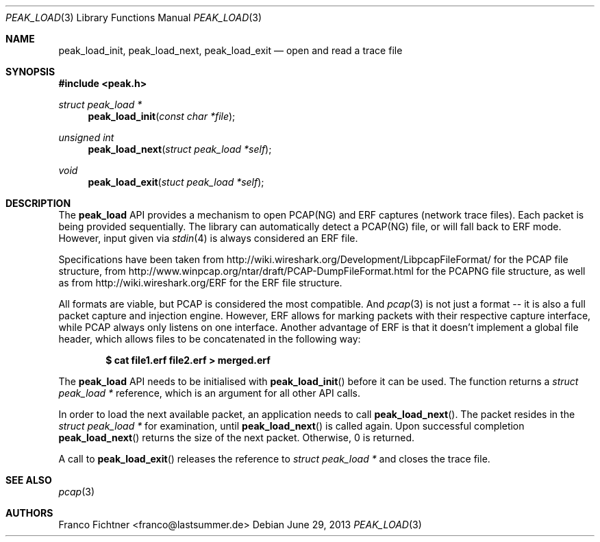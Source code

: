 .\"
.\" Copyright (c) 2012 Franco Fichtner <franco@lastsummer.de>
.\"
.\" Permission to use, copy, modify, and distribute this software for any
.\" purpose with or without fee is hereby granted, provided that the above
.\" copyright notice and this permission notice appear in all copies.
.\"
.\" THE SOFTWARE IS PROVIDED "AS IS" AND THE AUTHOR DISCLAIMS ALL WARRANTIES
.\" WITH REGARD TO THIS SOFTWARE INCLUDING ALL IMPLIED WARRANTIES OF
.\" MERCHANTABILITY AND FITNESS. IN NO EVENT SHALL THE AUTHOR BE LIABLE FOR
.\" ANY SPECIAL, DIRECT, INDIRECT, OR CONSEQUENTIAL DAMAGES OR ANY DAMAGES
.\" WHATSOEVER RESULTING FROM LOSS OF USE, DATA OR PROFITS, WHETHER IN AN
.\" ACTION OF CONTRACT, NEGLIGENCE OR OTHER TORTIOUS ACTION, ARISING OUT OF
.\" OR IN CONNECTION WITH THE USE OR PERFORMANCE OF THIS SOFTWARE.
.\"
.Dd June 29, 2013
.Dt PEAK_LOAD 3
.Os
.Sh NAME
.Nm peak_load_init ,
.Nm peak_load_next ,
.Nm peak_load_exit
.Nd open and read a trace file
.Sh SYNOPSIS
.In peak.h
.Ft struct peak_load *
.Fn peak_load_init "const char *file"
.Ft unsigned int
.Fn peak_load_next "struct peak_load *self"
.Ft void
.Fn peak_load_exit "stuct peak_load *self"
.Sh DESCRIPTION
The
.Nm peak_load
API provides a mechanism to open PCAP(NG) and ERF captures (network trace
files).
Each packet is being provided sequentially.
The library can automatically detect a PCAP(NG) file, or will fall back to
ERF mode.
However, input given via
.Xr stdin 4
is always considered an ERF file.
.Pp
Specifications have been taken from
.Lk http://wiki.wireshark.org/Development/LibpcapFileFormat/
for the PCAP file structure, from
.Lk http://www.winpcap.org/ntar/draft/PCAP-DumpFileFormat.html
for the PCAPNG file structure, as well as from
.Lk http://wiki.wireshark.org/ERF
for the ERF file structure.
.Pp
All formats are viable, but PCAP is considered the most compatible.
And
.Xr pcap 3
is not just a format -- it is also a full packet capture and
injection engine.
However, ERF allows for marking packets with their respective capture
interface, while PCAP always only listens on one interface.
Another advantage of ERF is that it doesn't implement a global file
header, which allows files to be concatenated in the following way:
.Pp
.Dl $ cat file1.erf file2.erf > merged.erf
.Pp
The
.Nm peak_load
API needs to be initialised with
.Fn peak_load_init
before it can be used.
The function returns a
.Vt struct peak_load *
reference, which is an argument for all other API calls.
.Pp
In order to load the next available packet, an application needs to call
.Fn peak_load_next .
The packet resides in the
.Vt struct peak_load *
for examination, until
.Fn peak_load_next
is called again.
Upon successful completion
.Fn peak_load_next
returns the size of the next packet.
Otherwise, 0 is returned.
.Pp
A call to
.Fn peak_load_exit
releases the reference to
.Vt struct peak_load *
and closes the trace file.
.Sh SEE ALSO
.Xr pcap 3
.Sh AUTHORS
.An "Franco Fichtner" Aq franco@lastsummer.de
